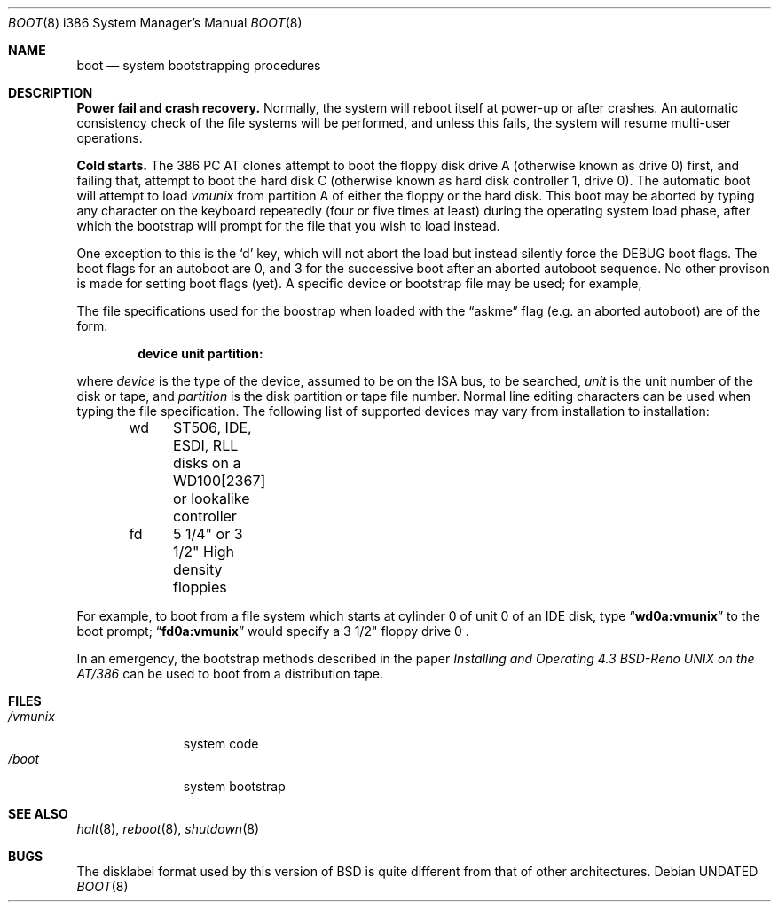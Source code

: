 .\" Copyright (c) 1991, 1993
.\"	The Regents of the University of California.  All rights reserved.
.\"
.\" This code is derived from software written and contributed
.\" to Berkeley by William Jolitz.
.\"
.\" %sccs.include.redist.roff%
.\"
.\"     @(#)boot_i386.8	8.2 (Berkeley) 04/19/94
.\"
.Dd 
.Dt BOOT 8 i386
.Os
.Sh NAME
.Nm boot
.Nd
system bootstrapping procedures
.Sh DESCRIPTION
.Sy Power fail and crash recovery.
Normally, the system will reboot itself at power-up or after crashes.
An automatic consistency check of the file systems will be performed,
and unless this fails, the system will resume multi-user operations.
.Pp
.Sy Cold starts.
The 386
.Tn "PC AT"
clones attempt to boot the floppy disk drive A (otherwise known as drive
0) first, and failing that, attempt to boot the hard disk C (otherwise
known as hard disk controller 1, drive 0).
The automatic boot will attempt to load
.Pa vmunix
from partition A of either the floppy or the hard disk.
This boot may be aborted by typing any character on the keyboard repeatedly
(four or five times at least) during the operating system load phase, after
which the bootstrap will prompt for the file that you wish to load instead.
.Pp
One exception to this is the
.Ql d
key, which will not abort the load but instead silently force the
.Dv DEBUG
boot flags.
The boot flags for an autoboot are 0, and 3 for the successive boot after
an aborted autoboot sequence.
No other provison is made for setting boot flags (yet).
A specific device or bootstrap file may be used; for example,
.Pp
The file specifications used for the boostrap
when loaded with the
.Dq askme
flag
(e.g. an aborted autoboot)
are of the form:
.Pp
.Dl device unit partition:
.Pp
where
.Ar device
is the type of the device, assumed to be on the ISA bus, to be searched,
.Ar unit
is the unit number of the disk or tape,
and
.Ar partition
is the disk partition or tape file number.
Normal line editing characters can be used when typing the file specification.
The following list of supported devices may vary from installation to
installation:
.Bd -unfilled -offset indent
wd	ST506, IDE, ESDI, RLL disks on a WD100[2367] or lookalike
	controller
fd	5 1/4" or 3 1/2" High density floppies
.Ed
.Pp
For example,
to boot from a file system which starts at cylinder 0
of unit 0 of an IDE disk, type
.Dq Li wd0a:vmunix
to the boot prompt;
.Dq Li fd0a:vmunix
would specify a 3 1/2" floppy drive 0 .
.Pp
In an emergency, the bootstrap methods described in the paper
.%T "Installing and Operating 4.3 BSD-Reno UNIX on the AT/386"
can be used
to boot from a distribution tape.
.Sh FILES
.Bl -tag -width /vmunixxx -compact
.It Pa /vmunix
system code
.It Pa /boot
system bootstrap
.El
.Sh SEE ALSO
.Xr halt 8 ,
.Xr reboot 8 ,
.Xr shutdown 8
.Sh BUGS
The disklabel format used by this version of
.Bx
is quite
different from that of other architectures.
